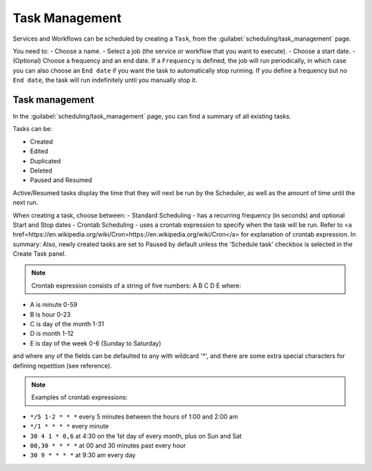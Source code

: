 ===============
Task Management
===============

Services and Workflows can be scheduled by creating a ``Task``, from the :guilabel:`scheduling/task_management` page.

You need to:
- Choose a name.
- Select a job (the service or workflow that you want to execute).
- Choose a start date.
- (Optional) Choose a frequency and an end date. If a ``Frequency`` is defined, the job will run periodically, in which case you can also choose an ``End date`` if you want the task to automatically stop running. If you define a frequency but no ``End date``, the task will run indefinitely until you manually stop it.

.. image:: /_static/schedule/create_task.png
   :alt: Schedule from view
   :align: center

Task management
---------------

In the :guilabel:`scheduling/task_management` page, you can find a summary of all existing tasks.

Tasks can be:

- Created
- Edited
- Duplicated
- Deleted
- Paused and Resumed

Active/Resumed tasks display the time that they will next be run by the Scheduler, as well as the amount of time until the next run.

.. image:: /_static/schedule/task_management.png
   :alt: Task management
   :align: center

When creating a task, choose between:
- Standard Scheduling - has a recurring frequency (in seconds) and optional Start and Stop dates
- Crontab Scheduling - uses a crontab expression to specify when the task will be run. Refer to <a href=https://en.wikipedia.org/wiki/Cron>https://en.wikipedia.org/wiki/Cron</a> for explanation of crontab expression. In summary:
Also, newly created tasks are set to Paused by default unless the 'Schedule task' checkbox is selected in the Create Task panel.

.. note:: Crontab expression consists of a string of five numbers:  A  B  C  D  E   where:

- A is minute 0-59
- B is hour 0-23
- C is day of the month 1-31
- D is month 1-12
- E is day of the week 0-6 (Sunday to Saturday)

and where any of the fields can be defaulted to any with wildcard '*', and there are some extra special characters for defining repetition (see reference).

.. note:: Examples of crontab expressions:

- ``*/5 1-2 * * *``   every 5 minutes between the hours of 1:00 and 2:00 am
- ``*/1 * * * *``     every minute
- ``30 4 1 * 0,6``	at 4:30 on the 1st day of every month, plus on Sun and Sat
- ``00,30 * * * *``   at 00 and 30 minutes past every hour
- ``30 9 * * * *``    at 9:30 am every day
